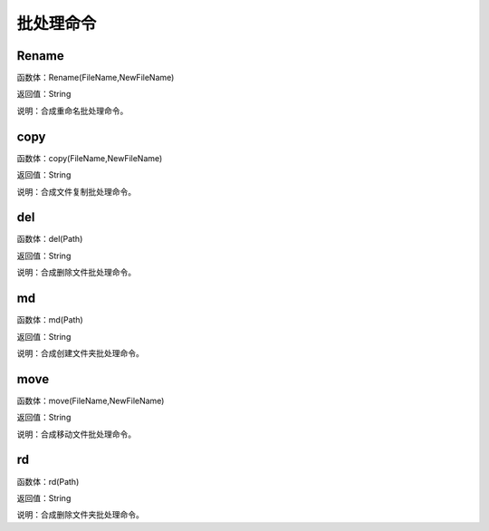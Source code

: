 .. _PiChuLiMingLing:
批处理命令
======================

Rename
~~~~~~~~~~~~~~~~~~
函数体：Rename(FileName,NewFileName)

返回值：String

说明：合成重命名批处理命令。

copy
~~~~~~~~~~~~~~~~~~
函数体：copy(FileName,NewFileName)

返回值：String

说明：合成文件复制批处理命令。

del
~~~~~~~~~~~~~~~~~~
函数体：del(Path)

返回值：String

说明：合成删除文件批处理命令。

md
~~~~~~~~~~~~~~~~~~
函数体：md(Path)

返回值：String

说明：合成创建文件夹批处理命令。

move
~~~~~~~~~~~~~~~~~~
函数体：move(FileName,NewFileName)

返回值：String

说明：合成移动文件批处理命令。

rd
~~~~~~~~~~~~~~~~~~
函数体：rd(Path)

返回值：String

说明：合成删除文件夹批处理命令。

